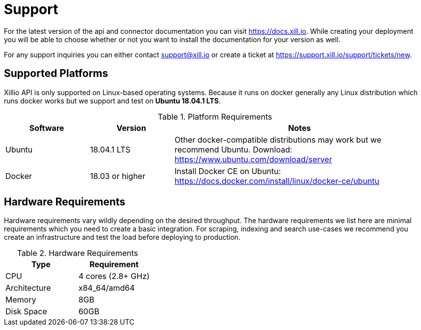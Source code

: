 [[support]]
= Support

For the latest version of the api and connector documentation you can visit https://docs.xill.io. While creating your
deployment you will be able to choose whether or not you want to install the documentation for your version as well.

For any support inquiries you can either contact support@xill.io or create a ticket at
https://support.xill.io/support/tickets/new.

== Supported Platforms

Xillio API is only supported on Linux-based operating systems. Because it runs on docker generally any Linux distribution which runs docker
works but we support and test on *Ubuntu 18.04.1 LTS*.

.Platform Requirements
[cols="1,1,3"]
|===
|Software |Version |Notes

| Ubuntu
| 18.04.1 LTS
| Other docker-compatible distributions may work but we recommend Ubuntu. Download: https://www.ubuntu.com/download/server

| Docker
| 18.03 or higher
| Install Docker CE on Ubuntu: https://docs.docker.com/install/linux/docker-ce/ubuntu

|===

== Hardware Requirements

Hardware requirements vary wildly depending on the desired throughput. The hardware requirements we list here are minimal
requirements which you need to create a basic integration. For scraping, indexing and search use-cases we recommend you
create an infrastructure and test the load before deploying to production.

.Hardware Requirements
|===
|Type |Requirement

| CPU
| 4 cores (2.8+ GHz)

| Architecture
| x84_64/amd64

| Memory
| 8GB

| Disk Space
| 60GB

|===
